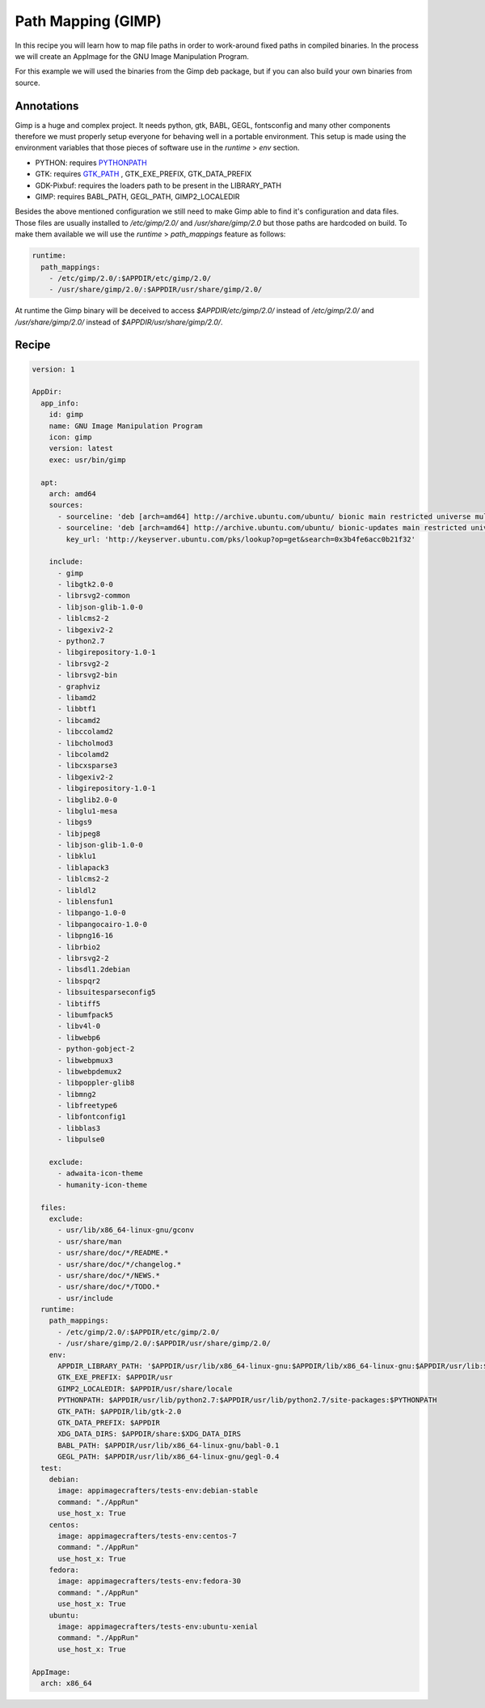 ===================
Path Mapping (GIMP)
===================

In this recipe you will learn how to map file paths in order to work-around fixed paths in compiled binaries. In the
process we will create an AppImage for the GNU Image Manipulation Program.

For this example we will used the binaries from the Gimp deb package, but if you can also build your own binaries
from source.

Annotations
-----------

Gimp is a huge and complex project. It needs python, gtk, BABL, GEGL, fontsconfig and many other components therefore
we must properly setup everyone for behaving well in a portable environment. This setup is made using the environment
variables that those pieces of software use in the *runtime* > *env* section.

- PYTHON: requires PYTHONPATH_
- GTK: requires GTK_PATH_ , GTK_EXE_PREFIX, GTK_DATA_PREFIX
- GDK-Pixbuf: requires the loaders path to be present in the LIBRARY_PATH
- GIMP: requires BABL_PATH, GEGL_PATH, GIMP2_LOCALEDIR

.. _GTK_PATH: https://www.geany.org/manual/gtk/gtk/gtk-running.html
.. _PYTHONPATH: https://docs.python.org/3/using/cmdline.html#envvar-PYTHONPATH

Besides the above mentioned configuration we still need to make Gimp able to find it's configuration and data files.
Those files are usually installed to */etc/gimp/2.0/* and */usr/share/gimp/2.0* but those paths are hardcoded on build.
To make them available we will use the *runtime* > *path_mappings* feature as follows:

.. code-block:: yaml

      runtime:
        path_mappings:
          - /etc/gimp/2.0/:$APPDIR/etc/gimp/2.0/
          - /usr/share/gimp/2.0/:$APPDIR/usr/share/gimp/2.0/

At runtime the Gimp binary will be deceived to access *$APPDIR/etc/gimp/2.0/* instead of */etc/gimp/2.0/* and
*/usr/share/gimp/2.0/* instead of *$APPDIR/usr/share/gimp/2.0/*.

Recipe
------

.. code-block:: yaml

    version: 1

    AppDir:
      app_info:
        id: gimp
        name: GNU Image Manipulation Program
        icon: gimp
        version: latest
        exec: usr/bin/gimp

      apt:
        arch: amd64
        sources:
          - sourceline: 'deb [arch=amd64] http://archive.ubuntu.com/ubuntu/ bionic main restricted universe multiverse'
          - sourceline: 'deb [arch=amd64] http://archive.ubuntu.com/ubuntu/ bionic-updates main restricted universe multiverse'
            key_url: 'http://keyserver.ubuntu.com/pks/lookup?op=get&search=0x3b4fe6acc0b21f32'

        include:
          - gimp
          - libgtk2.0-0
          - librsvg2-common
          - libjson-glib-1.0-0
          - liblcms2-2
          - libgexiv2-2
          - python2.7
          - libgirepository-1.0-1
          - librsvg2-2
          - librsvg2-bin
          - graphviz
          - libamd2
          - libbtf1
          - libcamd2
          - libccolamd2
          - libcholmod3
          - libcolamd2
          - libcxsparse3
          - libgexiv2-2
          - libgirepository-1.0-1
          - libglib2.0-0
          - libglu1-mesa
          - libgs9
          - libjpeg8
          - libjson-glib-1.0-0
          - libklu1
          - liblapack3
          - liblcms2-2
          - libldl2
          - liblensfun1
          - libpango-1.0-0
          - libpangocairo-1.0-0
          - libpng16-16
          - librbio2
          - librsvg2-2
          - libsdl1.2debian
          - libspqr2
          - libsuitesparseconfig5
          - libtiff5
          - libumfpack5
          - libv4l-0
          - libwebp6
          - python-gobject-2
          - libwebpmux3
          - libwebpdemux2
          - libpoppler-glib8
          - libmng2
          - libfreetype6
          - libfontconfig1
          - libblas3
          - libpulse0

        exclude:
          - adwaita-icon-theme
          - humanity-icon-theme

      files:
        exclude:
          - usr/lib/x86_64-linux-gnu/gconv
          - usr/share/man
          - usr/share/doc/*/README.*
          - usr/share/doc/*/changelog.*
          - usr/share/doc/*/NEWS.*
          - usr/share/doc/*/TODO.*
          - usr/include
      runtime:
        path_mappings:
          - /etc/gimp/2.0/:$APPDIR/etc/gimp/2.0/
          - /usr/share/gimp/2.0/:$APPDIR/usr/share/gimp/2.0/
        env:
          APPDIR_LIBRARY_PATH: '$APPDIR/usr/lib/x86_64-linux-gnu:$APPDIR/lib/x86_64-linux-gnu:$APPDIR/usr/lib:$APPDIR/usr/lib/x86_64-linux-gnu/gdk-pixbuf-2.0/2.10.0/loaders'
          GTK_EXE_PREFIX: $APPDIR/usr
          GIMP2_LOCALEDIR: $APPDIR/usr/share/locale
          PYTHONPATH: $APPDIR/usr/lib/python2.7:$APPDIR/usr/lib/python2.7/site-packages:$PYTHONPATH
          GTK_PATH: $APPDIR/lib/gtk-2.0
          GTK_DATA_PREFIX: $APPDIR
          XDG_DATA_DIRS: $APPDIR/share:$XDG_DATA_DIRS
          BABL_PATH: $APPDIR/usr/lib/x86_64-linux-gnu/babl-0.1
          GEGL_PATH: $APPDIR/usr/lib/x86_64-linux-gnu/gegl-0.4
      test:
        debian:
          image: appimagecrafters/tests-env:debian-stable
          command: "./AppRun"
          use_host_x: True
        centos:
          image: appimagecrafters/tests-env:centos-7
          command: "./AppRun"
          use_host_x: True
        fedora:
          image: appimagecrafters/tests-env:fedora-30
          command: "./AppRun"
          use_host_x: True
        ubuntu:
          image: appimagecrafters/tests-env:ubuntu-xenial
          command: "./AppRun"
          use_host_x: True

    AppImage:
      arch: x86_64
